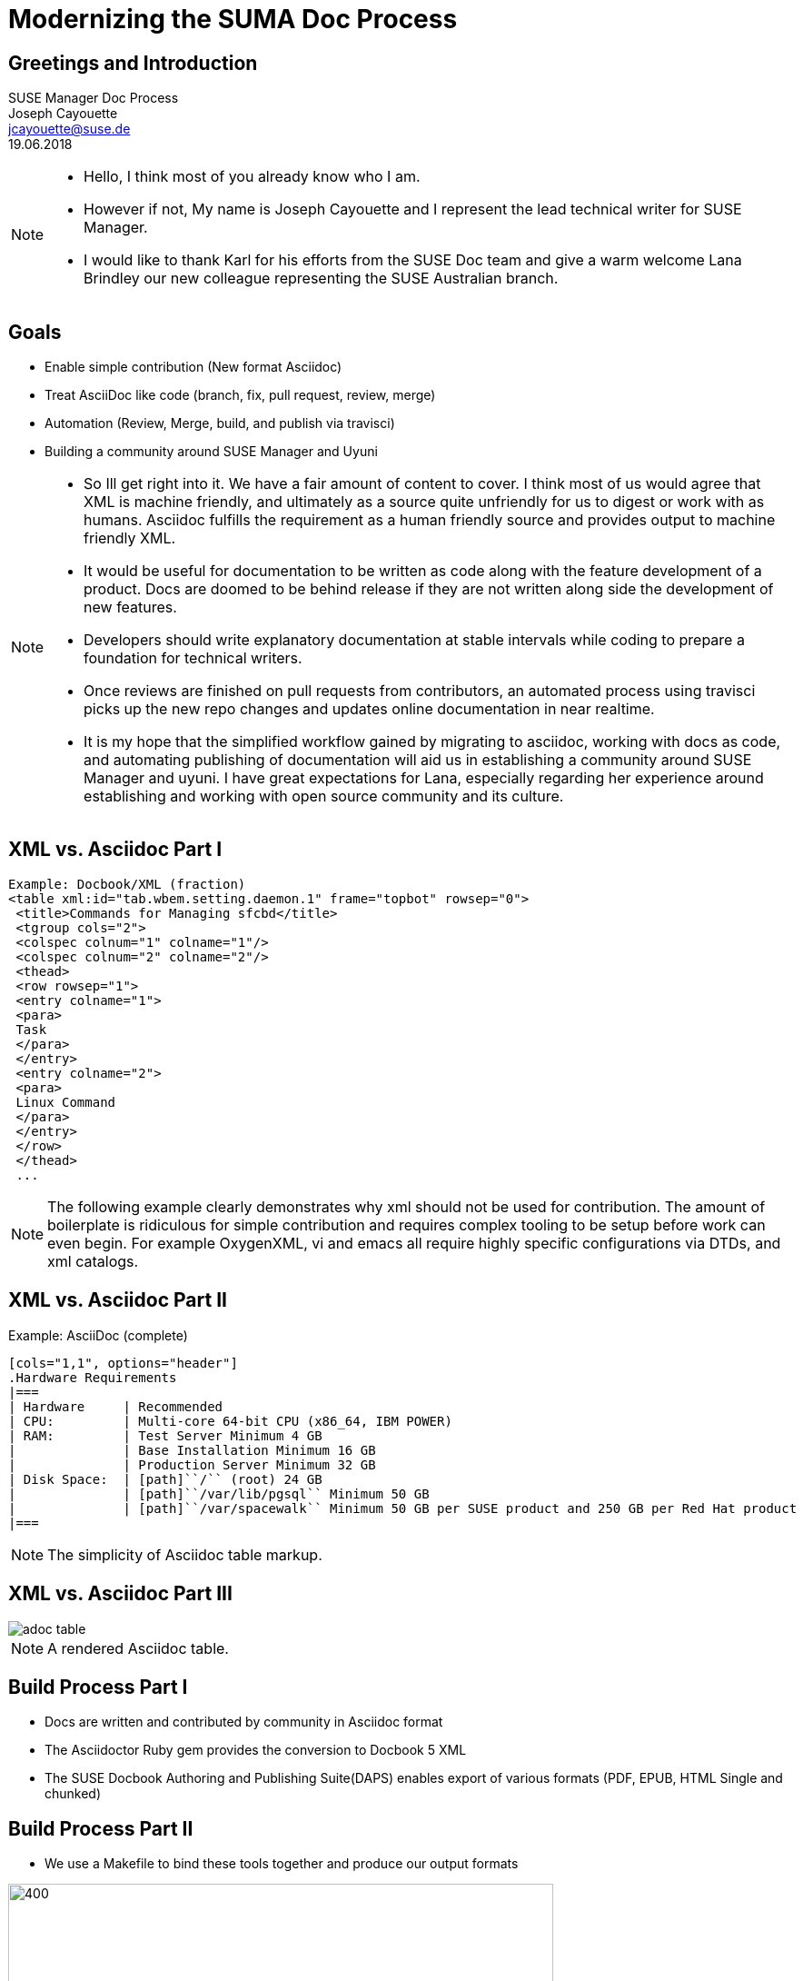 :customcss: style.css
:revealjs_theme: suse
:revealjs_progress: true
:revealjs_slideNumber: true
:icons: font
:ppc: POWER

[background-color="white"]
= Modernizing the SUMA Doc Process



[greetings.introduction]
== Greetings and Introduction

SUSE Manager Doc Process +
Joseph Cayouette +
jcayouette@suse.de +
19.06.2018 +

[NOTE.speaker]
--
* Hello, I think most of you already know who I am.
* However if not, My name is Joseph Cayouette and I represent the lead technical writer for SUSE Manager.
* I would like to thank Karl for his efforts from the SUSE Doc team and give a warm welcome Lana Brindley our new colleague representing the SUSE Australian branch.
--



[modernization.goals]
== Goals

* Enable simple contribution (New format Asciidoc)
* Treat AsciiDoc like code
 (branch, fix, pull request, review, merge)
* Automation (Review, Merge, build, and publish via travisci)
* Building a community around SUSE Manager and Uyuni

[NOTE.speaker]
--
* So Ill get right into it. We have a fair amount of content to cover.
I think most of us would agree that XML is machine friendly, and ultimately as a source quite unfriendly for us to digest or work with as humans.
Asciidoc fulfills the requirement as a human friendly source and provides output to machine friendly XML.
* It would be useful for documentation to be written as code along with the feature development of a product.
Docs are doomed to be behind release if they are not written along side the development of new features.
* Developers should write explanatory documentation at stable intervals while coding to prepare a foundation for technical writers.
* Once reviews are finished on pull requests from contributors, an automated process using travisci picks up the new repo changes and updates online documentation in near realtime.
* It is my hope that the simplified workflow gained by migrating to asciidoc, working with docs as code, and automating publishing of documentation will aid us in establishing a community around SUSE Manager and uyuni.
I have great expectations for Lana, especially regarding her experience around establishing and working with open source community and its culture.
--



[xml.vs.asciidoc.part.one]
== XML vs. Asciidoc Part I

----
Example: Docbook/XML (fraction)
<table xml:id="tab.wbem.setting.daemon.1" frame="topbot" rowsep="0">
 <title>Commands for Managing sfcbd</title>
 <tgroup cols="2">
 <colspec colnum="1" colname="1"/>
 <colspec colnum="2" colname="2"/>
 <thead>
 <row rowsep="1">
 <entry colname="1">
 <para>
 Task
 </para>
 </entry>
 <entry colname="2">
 <para>
 Linux Command
 </para>
 </entry>
 </row>
 </thead>
 ...
----

[NOTE.speaker]
--
The following example clearly demonstrates why xml should not be used for contribution.
The amount of boilerplate is ridiculous for simple contribution and requires complex tooling to be setup before work can even begin.
For example OxygenXML, vi and emacs all require highly specific configurations via DTDs, and xml catalogs.
--



[xml.vs.asciidoc.part.two]
== XML vs. Asciidoc Part II

Example: AsciiDoc (complete)
----
[cols="1,1", options="header"]
.Hardware Requirements
|===
| Hardware     | Recommended
| CPU:         | Multi-core 64-bit CPU (x86_64, IBM POWER)
| RAM:         | Test Server Minimum 4 GB
|              | Base Installation Minimum 16 GB
|              | Production Server Minimum 32 GB
| Disk Space:  | [path]``/`` (root) 24 GB
|              | [path]``/var/lib/pgsql`` Minimum 50 GB
|              | [path]``/var/spacewalk`` Minimum 50 GB per SUSE product and 250 GB per Red Hat product
|===
----

[NOTE.speaker]
--
The simplicity of Asciidoc table markup.
--



[xml.vs.asciidoc.part.three]
== XML vs. Asciidoc Part III

image::adoc-table.png[]

[NOTE.speaker]
--
A rendered Asciidoc table.
--

[build.process.part.one]
== Build Process Part I

* Docs are written and contributed by community in Asciidoc format
* The Asciidoctor Ruby gem provides the conversion to Docbook 5 XML
* The SUSE Docbook Authoring and Publishing Suite(DAPS) enables export of various formats (PDF, EPUB, HTML Single and chunked)



[build.process.part.two]
== Build Process Part II

* We use a Makefile to bind these tools together and produce our output formats

image::rube-goldberg-machine.jpg[400, 600]



[documentation.repo.links]
== Documentation Resources

* https://github.com/SUSE/doc-susemanager[github.com/SUSE/doc-susemanager]
* https://github.com/SUSE/doc-susemanager/blob/develop/adoc/MAIN-manager.adoc[doc-susemanager/MAIN-manager.adoc]
* https://github.com/SUSE/doc-susemanager/wiki
* https://github.com/SUSE/doc-susemanager/wiki/Asciidoc-getting-started[Getting Started with Asciidoc]

[NOTE.speaker]
--
The current location of our SUSE Manager documentation repository is on github under the SUSE organization.
As you can see github can render adoc sources for viewing.
We also have created a wiki for documention.
The goal of this wiki is to provide guides for working with asciidoc, contributing and styling rules
--



[asciidoctor.browser.plugin]
== The Asciidoc Browser Plugin

* https://github.com/SUSE/doc-susemanager/wiki/Asciidoc-getting-started#asciidoctorjs-browser-extension[Asciidoctorjs Browser Extension (Chrome, Firefox, Opera)]

[NOTE.speaker]
--
There is an excellent browser extension that the team behind asciidoctor created for rendering and updating your writing in realtime within the browser.
To use the plugin and see rendered html, open any adoc file you are editing in the browser.
Anytime you save your file, the plugin will pick up the changes on the local file system and update.
--
